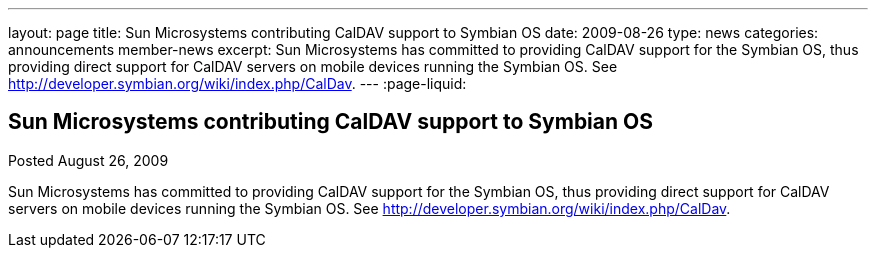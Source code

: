 ---
layout: page
title: Sun Microsystems contributing CalDAV support to Symbian OS
date: 2009-08-26
type: news
categories: announcements member-news
excerpt: Sun Microsystems has committed to providing CalDAV support for the Symbian OS, thus providing direct support for CalDAV servers on mobile devices running the Symbian OS. See http://developer.symbian.org/wiki/index.php/CalDav.
---
:page-liquid:

== Sun Microsystems contributing CalDAV support to Symbian OS

Posted August 26, 2009 

Sun Microsystems has committed to providing CalDAV support for the Symbian OS, thus providing direct support for CalDAV servers on mobile devices running the Symbian OS. See http://developer.symbian.org/wiki/index.php/CalDav[].


